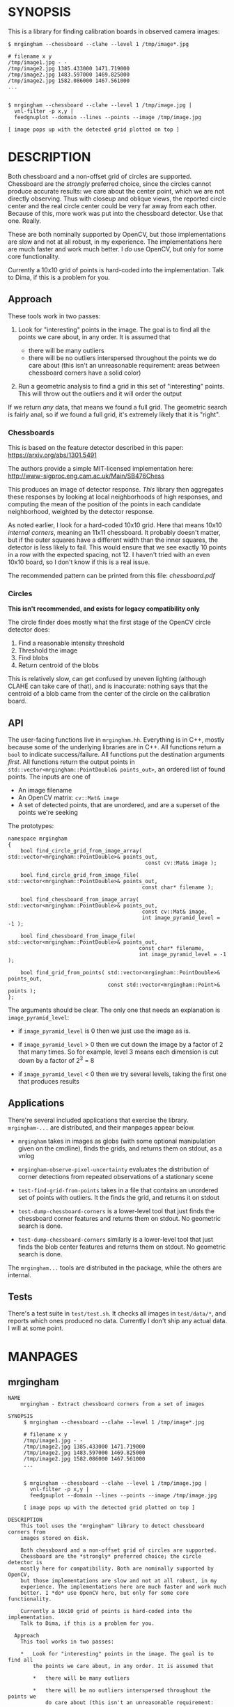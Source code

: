 * SYNOPSIS
This is a library for finding calibration boards in observed camera images:

#+BEGIN_EXAMPLE
$ mrgingham --chessboard --clahe --level 1 /tmp/image*.jpg

# filename x y
/tmp/image1.jpg - -
/tmp/image2.jpg 1385.433000 1471.719000
/tmp/image2.jpg 1483.597000 1469.825000
/tmp/image2.jpg 1582.086000 1467.561000
...


$ mrgingham --chessboard --clahe --level 1 /tmp/image.jpg |
  vnl-filter -p x,y |
  feedgnuplot --domain --lines --points --image /tmp/image.jpg

[ image pops up with the detected grid plotted on top ]
#+END_EXAMPLE

* DESCRIPTION
Both chessboard and a non-offset grid of circles are supported. Chessboard are
the /strongly/ preferred choice, since the circles cannot produce accurate
results: we care about the center point, which we are not directly observing.
Thus with closeup and oblique views, the reported circle center and the real
circle center could be very far away from each other. Because of this, more work
was put into the chessboard detector. Use that one. Really.

These are both nominally supported by OpenCV, but those implementations are slow
and not at all robust, in my experience. The implementations here are much
faster and work much better. I /do/ use OpenCV, but only for some core
functionality.

Currently a 10x10 grid of points is hard-coded into the implementation. Talk to
Dima, if this is a problem for you.

** Approach
These tools work in two passes:

1. Look for "interesting" points in the image. The goal is to find all the
   points we care about, in any order. It is assumed that

   - there will be many outliers
   - there will be no outliers interspersed throughout the points we do care
     about (this isn't an unreasonable requirement: areas between chessboard
     corners have a solid color)

2. Run a geometric analysis to find a grid in this set of "interesting" points.
   This will throw out the outliers and it will order the output

If we return /any/ data, that means we found a full grid. The geometric search
is fairly anal, so if we found a full grid, it's extremely likely that it is
"right".

*** Chessboards
This is based on the feature detector described in this paper:
https://arxiv.org/abs/1301.5491

The authors provide a simple MIT-licensed implementation here:
http://www-sigproc.eng.cam.ac.uk/Main/SB476Chess

This produces an image of detector response. /This/ library then aggregates
these responses by looking at local neighborhoods of high responses, and
computing the mean of the position of the points in each candidate neighborhood,
weighted by the detector response.

As noted earlier, I look for a hard-coded 10x10 grid. Here that means 10x10
/internal corners/, meaning an 11x11 chessboard. It probably doesn't matter, but
if the outer squares have a different width than the inner squares, the detector
is less likely to fail. This would ensure that we see exactly 10 points in a row
with the expected spacing, not 12. I haven't tried with an even 10x10 board, so
I don't know if this is a real issue.

The recommended pattern can be printed from this file: [[chessboard.pdf]]

*** Circles
*This isn't recommended, and exists for legacy compatibility only*

The circle finder does mostly what the first stage of the OpenCV circle detector
does:

1. Find a reasonable intensity threshold
2. Threshold the image
3. Find blobs
4. Return centroid of the blobs

This is relatively slow, can get confused by uneven lighting (although CLAHE can
take care of that), and is inaccurate: nothing says that the centroid of a blob
came from the center of the circle on the calibration board.

** API
The user-facing functions live in =mrgingham.hh=. Everything is in C++, mostly
because some of the underlying libraries are in C++. All functions return a
=bool= to indicate success/failure. All functions put the destination arguments
/first/. All functions return the output points in
=std::vector<mrgingham::PointDouble& points_out>=, an ordered list of found
points. The inputs are one of

- An image filename
- An OpenCV matrix: =cv::Mat& image=
- A set of detected points, that are unordered, and are a superset of the points
  we're seeking

The prototypes:

#+BEGIN_SRC C++
namespace mrgingham
{
    bool find_circle_grid_from_image_array( std::vector<mrgingham::PointDouble>& points_out,
                                            const cv::Mat& image );

    bool find_circle_grid_from_image_file( std::vector<mrgingham::PointDouble>& points_out,
                                           const char* filename );

    bool find_chessboard_from_image_array( std::vector<mrgingham::PointDouble>& points_out,
                                           const cv::Mat& image,
                                           int image_pyramid_level = -1 );

    bool find_chessboard_from_image_file( std::vector<mrgingham::PointDouble>& points_out,
                                          const char* filename,
                                          int image_pyramid_level = -1 );

    bool find_grid_from_points( std::vector<mrgingham::PointDouble>& points_out,
                                const std::vector<mrgingham::Point>& points );
};
#+END_SRC

The arguments should be clear. The only one that needs an explanation is
=image_pyramid_level=:

- if =image_pyramid_level= is 0 then we just use the image as is.

- if =image_pyramid_level= > 0 then we cut down the image by a factor of 2 that
  many times. So for example, level 3 means each dimension is cut down by a
  factor of 2^3 = 8

- if =image_pyramid_level= < 0 then we try several levels, taking the first one
  that produces results

** Applications
There're several included applications that exercise the library.
=mrgingham-...= are distributed, and their manpages appear below.

- =mrgingham= takes in images as globs (with some optional
  manipulation given on the cmdline), finds the grids, and returns them on
  stdout, as a vnlog

- =mrgingham-observe-pixel-uncertainty= evaluates the distribution of corner
  detections from repeated observations of a stationary scene

- =test-find-grid-from-points= takes in a file that contains an unordered set of
  points with outliers. It the finds the grid, and returns it on stdout

- =test-dump-chessboard-corners= is a lower-level tool that just finds the
  chessboard corner features and returns them on stdout. No geometric search is
  done.

- =test-dump-chessboard-corners= similarly is a lower-level tool that just finds the blob
  center features and returns them on stdout. No geometric search is done.

The =mrgingham...= tools are distributed in the package, while the others are
internal.

** Tests
There's a test suite in =test/test.sh=. It checks all images in =test/data/*=,
and reports which ones produced no data. Currently I don't ship any actual data.
I will at some point.

* MANPAGES
** mrgingham
#+BEGIN_EXAMPLE
NAME
    mrgingham - Extract chessboard corners from a set of images

SYNOPSIS
     $ mrgingham --chessboard --clahe --level 1 /tmp/image*.jpg

     # filename x y
     /tmp/image1.jpg - -
     /tmp/image2.jpg 1385.433000 1471.719000
     /tmp/image2.jpg 1483.597000 1469.825000
     /tmp/image2.jpg 1582.086000 1467.561000
     ...


     $ mrgingham --chessboard --clahe --level 1 /tmp/image.jpg |
       vnl-filter -p x,y |
       feedgnuplot --domain --lines --points --image /tmp/image.jpg

     [ image pops up with the detected grid plotted on top ]

DESCRIPTION
    This tool uses the "mrgingham" library to detect chessboard corners from
    images stored on disk.

    Both chessboard and a non-offset grid of circles are supported.
    Chessboard are the *strongly* preferred choice; the circle detector is
    mostly here for compatibility. Both are nominally supported by OpenCV,
    but those implementations are slow and not at all robust, in my
    experience. The implementations here are much faster and work much
    better. I *do* use OpenCV here, but only for some core functionality.

    Currently a 10x10 grid of points is hard-coded into the implementation.
    Talk to Dima, if this is a problem for you.

  Approach
    This tool works in two passes:

    *   Look for "interesting" points in the image. The goal is to find all
        the points we care about, in any order. It is assumed that

        *   there will be many outliers

        *   there will be no outliers interspersed throughout the points we
            do care about (this isn't an unreasonable requirement: areas
            between chessboard corners have a solid color)

    *   Run a geometric analysis to find a grid in this set of "interesting"
        points. This will throw out the outliers and it will order the
        output

    If we return *any* data, that means we found a full grid. The geometric
    search is fairly anal, so if we found a full grid, it's extremely likely
    that it is "right".

   Chessboards
    This is based on the feature detector described in this paper:
    <https://arxiv.org/abs/1301.5491>

    The authors provide a simple MIT-licensed implementation here:
    <http://www-sigproc.eng.cam.ac.uk/Main/SB476Chess>

    This produces an image of detector response. *This* library then
    aggregates these responses by looking at local neighborhoods of high
    responses, and computing the mean of the position of the points in each
    candidate neighborhood, weighted by the detector response.

    As noted earlier, I look for a hard-coded 10x10 grid. Here that means
    10x10 *internal corners*, meaning an 11x11 chessboard. A recommended
    pattern is available in "chessboard.pdf" in the "mrgingham" sources.

   Circles
    This isn't recommended, and exists for legacy compatibility only*

    The circle finder does mostly what the first stage of the OpenCV circle
    detector does:

    *   Find a reasonable intensity threshold

    *   Threshold the image

    *   Find blobs

    *   Return centroid of the blobs

    This is relatively slow, can get confused by uneven lighting (although
    CLAHE can take care of that), and is inaccurate: nothing says that the
    centroid of a blob came from the center of the circle on the calibration
    board.

ARGUMENTS
    The general usage is

     mrgingham [--debug] [--jobs N] [--clahe] [--blur radius]
               [--level l] --blobs|--chessboard imageglobs imageglobs ...

    The arguments are

    "--blobs" and "--chessboard"
        Exactly one of these is required. Use "--chessboard"

    "--clahe"
        Optional argument to control image preprocessing. This will apply
        adaptive histogram equalization to the images. This is *extremely*
        helpful if the images aren't lit evenly; which is most of them.

    "--blur RADIUS"
        Optional argument to control image preprocessing. This will apply a
        gaussian blur to the image (after the histogram equalization, if
        "--clahe" is given). A light blurring is very helpful with CLAHE,
        since that makes noisy images.

    "--level L"
        Optional argument to control image preprocessing. Applies a
        downsampling to the image (after "--clahe" and "--blur", if those
        are given). Level 0 means 'use the original image'. Level > 0 means
        downsample by 2**level. Level < 0 means 'try several different
        levels until we find one that works. This is the default.

    "--jobs N"
        Parallelizes the processing N-ways. "-j" is a synonym. This is just
        like GNU make, except you're required to explicitly specify a job
        count.

        The images are given as (multiple) globs. The output is a vnlog with
        columns "filename","x","y". All filenames matched in the glob will
        appear in the output. Images for which no chessboard pattern was
        found appear as a single record with null "x" and "y".

    "--debug"
        If given, "mrgingham" will dump various intermediate results into
        "/tmp" and it will report more stuff on the console. The output is
        self-documenting


#+END_EXAMPLE

** mrgingham-observe-pixel-uncertainty
#+BEGIN_EXAMPLE
NAME
    mrgingham-observe-pixel-uncertainty - Evaluate observed point
    distribution from stationary observations

SYNOPSIS
      $ observe-pixel-uncertainty '*.png'
        Evaluated 49 observations
        mean 1-sigma for independent x,y: 0.26

      $ calibrate-cameras --observed-pixel-uncertainty 0.26 .....
      [ mrcal computes a camera calibration ]

DESCRIPTION
    mrgingham has finite precision, so repeated observations of the same
    board will produce slightly different corner coordinates. This tool
    takes in a set of images (assumed observing a chessboard, with both the
    camera and board stationary). It then outputs the 1-standard-deviation
    statistic for the distribution of detected corners. This can then be
    passed in to mrcal: 'calibrate-cameras --observed-pixel-uncertainty ...'

    The distribution of the detected corners is assumed to be gaussian, and
    INDEPENDENT in the horizontal and vertical directions. If the x and y
    distributions are each s, then the LENGTH of the deviation of each pixel
    is a Rayleigh distribution with expected value s*sqrt(pi/2) ~ s*1.25

    THIS TOOL PERFORMS NO OUTLIER REJECTION, AND IT IS ASSUMED THAT THE
    SCENE IS STATIONARY

OPTIONS
  POSITIONAL ARGUMENTS
      input                 Either 1: A glob that matches images observing a
                            stationary calibration target. This must be a GLOB. So
                            in the shell pass in '*.png' and NOT *.png. These are
                            processed by 'mrgingham' and the arguments passed in
                            with --mrgingham. Or 2: a vnlog representing corner
                            detections from these images. This is assumed to be a
                            file with a filename ending in .vnl, formatted like
                            'mrgingham' output: 3 columns: filename,x,y

  OPTIONAL ARGUMENTS
      -h, --help            show this help message and exit
      --show-geometry       Visualize the 1-stdev ellipses of the distribution.
                            The plot shows the chessboard corners, and the
                            ellipses for each one.
      --show-radii          Visualize the distribution of the 1-stdev radii. The
                            radii for each chessboard corner are plotted together,
                            so their consistency can be evaluated
      --mrgingham MRGINGHAM
                            If we're processing images, these are the arguments
                            given to mrgingham. If we are reading a pre-computed
                            file, this does nothing


#+END_EXAMPLE

* MAINTAINER
This is maintained by Dima Kogan <dima@secretsauce.net>. Please let Dima know if
something is unclear/broken/missing.
* LICENSE AND COPYRIGHT

This library is free software; you can redistribute it and/or modify it under
the terms of the GNU Lesser General Public License as published by the Free
Software Foundation; either version 2.1 of the License, or (at your option) any
later version.

Copyright 2017-2018 California Institute of Technology

Copyright 2017-2018 Dima Kogan (=dima@secretsauce.net=)
